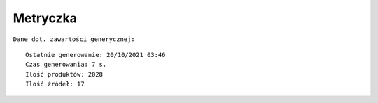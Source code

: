Metryczka
=========

``Dane dot. zawartości generycznej:``
::

    Ostatnie generowanie: 20/10/2021 03:46
    Czas generowania: 7 s.
    Ilość produktów: 2028
    Ilość źródeł: 17
